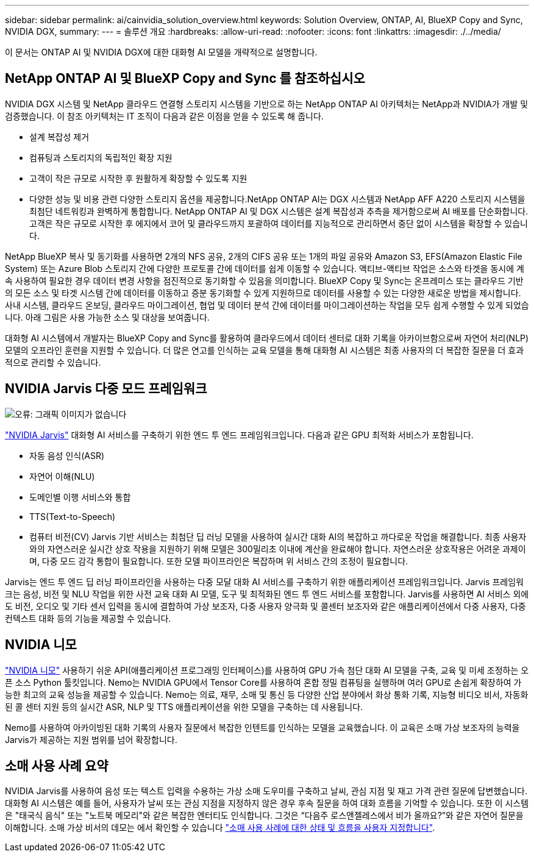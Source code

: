 ---
sidebar: sidebar 
permalink: ai/cainvidia_solution_overview.html 
keywords: Solution Overview, ONTAP, AI, BlueXP Copy and Sync, NVIDIA DGX, 
summary:  
---
= 솔루션 개요
:hardbreaks:
:allow-uri-read: 
:nofooter: 
:icons: font
:linkattrs: 
:imagesdir: ./../media/


[role="lead"]
이 문서는 ONTAP AI 및 NVIDIA DGX에 대한 대화형 AI 모델을 개략적으로 설명합니다.



== NetApp ONTAP AI 및 BlueXP Copy and Sync 를 참조하십시오

NVIDIA DGX 시스템 및 NetApp 클라우드 연결형 스토리지 시스템을 기반으로 하는 NetApp ONTAP AI 아키텍처는 NetApp과 NVIDIA가 개발 및 검증했습니다. 이 참조 아키텍처는 IT 조직이 다음과 같은 이점을 얻을 수 있도록 해 줍니다.

* 설계 복잡성 제거
* 컴퓨팅과 스토리지의 독립적인 확장 지원
* 고객이 작은 규모로 시작한 후 원활하게 확장할 수 있도록 지원
* 다양한 성능 및 비용 관련 다양한 스토리지 옵션을 제공합니다.NetApp ONTAP AI는 DGX 시스템과 NetApp AFF A220 스토리지 시스템을 최첨단 네트워킹과 완벽하게 통합합니다. NetApp ONTAP AI 및 DGX 시스템은 설계 복잡성과 추측을 제거함으로써 AI 배포를 단순화합니다. 고객은 작은 규모로 시작한 후 에지에서 코어 및 클라우드까지 포괄하여 데이터를 지능적으로 관리하면서 중단 없이 시스템을 확장할 수 있습니다.


NetApp BlueXP 복사 및 동기화를 사용하면 2개의 NFS 공유, 2개의 CIFS 공유 또는 1개의 파일 공유와 Amazon S3, EFS(Amazon Elastic File System) 또는 Azure Blob 스토리지 간에 다양한 프로토콜 간에 데이터를 쉽게 이동할 수 있습니다. 액티브-액티브 작업은 소스와 타겟을 동시에 계속 사용하여 필요한 경우 데이터 변경 사항을 점진적으로 동기화할 수 있음을 의미합니다. BlueXP Copy 및 Sync는 온프레미스 또는 클라우드 기반의 모든 소스 및 타겟 시스템 간에 데이터를 이동하고 증분 동기화할 수 있게 지원하므로 데이터를 사용할 수 있는 다양한 새로운 방법을 제시합니다. 사내 시스템, 클라우드 온보딩, 클라우드 마이그레이션, 협업 및 데이터 분석 간에 데이터를 마이그레이션하는 작업을 모두 쉽게 수행할 수 있게 되었습니다. 아래 그림은 사용 가능한 소스 및 대상을 보여줍니다.

대화형 AI 시스템에서 개발자는 BlueXP Copy and Sync를 활용하여 클라우드에서 데이터 센터로 대화 기록을 아카이브함으로써 자연어 처리(NLP) 모델의 오프라인 훈련을 지원할 수 있습니다. 더 많은 연고를 인식하는 교육 모델을 통해 대화형 AI 시스템은 최종 사용자의 더 복잡한 질문을 더 효과적으로 관리할 수 있습니다.



== NVIDIA Jarvis 다중 모드 프레임워크

image:cainvidia_image2.png["오류: 그래픽 이미지가 없습니다"]

https://devblogs.nvidia.com/introducing-jarvis-framework-for-gpu-accelerated-conversational-ai-apps/["NVIDIA Jarvis"^] 대화형 AI 서비스를 구축하기 위한 엔드 투 엔드 프레임워크입니다. 다음과 같은 GPU 최적화 서비스가 포함됩니다.

* 자동 음성 인식(ASR)
* 자연어 이해(NLU)
* 도메인별 이행 서비스와 통합
* TTS(Text-to-Speech)
* 컴퓨터 비전(CV) Jarvis 기반 서비스는 최첨단 딥 러닝 모델을 사용하여 실시간 대화 AI의 복잡하고 까다로운 작업을 해결합니다. 최종 사용자와의 자연스러운 실시간 상호 작용을 지원하기 위해 모델은 300밀리초 이내에 계산을 완료해야 합니다. 자연스러운 상호작용은 어려운 과제이며, 다중 모드 감각 통합이 필요합니다. 또한 모델 파이프라인은 복잡하며 위 서비스 간의 조정이 필요합니다.


Jarvis는 엔드 투 엔드 딥 러닝 파이프라인을 사용하는 다중 모달 대화 AI 서비스를 구축하기 위한 애플리케이션 프레임워크입니다. Jarvis 프레임워크는 음성, 비전 및 NLU 작업을 위한 사전 교육 대화 AI 모델, 도구 및 최적화된 엔드 투 엔드 서비스를 포함합니다. Jarvis를 사용하면 AI 서비스 외에도 비전, 오디오 및 기타 센서 입력을 동시에 결합하여 가상 보조자, 다중 사용자 양극화 및 콜센터 보조자와 같은 애플리케이션에서 다중 사용자, 다중 컨텍스트 대화 등의 기능을 제공할 수 있습니다.



== NVIDIA 니모

https://developer.nvidia.com/nvidia-nemo["NVIDIA 니모"^] 사용하기 쉬운 API(애플리케이션 프로그래밍 인터페이스)를 사용하여 GPU 가속 첨단 대화 AI 모델을 구축, 교육 및 미세 조정하는 오픈 소스 Python 툴킷입니다. Nemo는 NVIDIA GPU에서 Tensor Core를 사용하여 혼합 정밀 컴퓨팅을 실행하며 여러 GPU로 손쉽게 확장하여 가능한 최고의 교육 성능을 제공할 수 있습니다. Nemo는 의료, 재무, 소매 및 통신 등 다양한 산업 분야에서 화상 통화 기록, 지능형 비디오 비서, 자동화된 콜 센터 지원 등의 실시간 ASR, NLP 및 TTS 애플리케이션을 위한 모델을 구축하는 데 사용됩니다.

Nemo를 사용하여 아카이빙된 대화 기록의 사용자 질문에서 복잡한 인텐트를 인식하는 모델을 교육했습니다. 이 교육은 소매 가상 보조자의 능력을 Jarvis가 제공하는 지원 범위를 넘어 확장합니다.



== 소매 사용 사례 요약

NVIDIA Jarvis를 사용하여 음성 또는 텍스트 입력을 수용하는 가상 소매 도우미를 구축하고 날씨, 관심 지점 및 재고 가격 관련 질문에 답변했습니다. 대화형 AI 시스템은 예를 들어, 사용자가 날씨 또는 관심 지점을 지정하지 않은 경우 후속 질문을 하여 대화 흐름을 기억할 수 있습니다. 또한 이 시스템은 "태국식 음식" 또는 "노트북 메모리"와 같은 복잡한 엔터티도 인식합니다. 그것은 “다음주 로스앤젤레스에서 비가 올까요?”와 같은 자연어 질문을 이해합니다. 소매 가상 비서의 데모는 에서 확인할 수 있습니다 https://cainvidia_customize_states_and_flows_for_retail_use_case.html["소매 사용 사례에 대한 상태 및 흐름을 사용자 지정합니다"].
